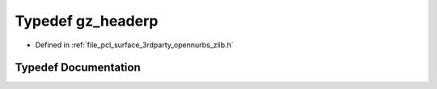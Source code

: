 .. _exhale_typedef_zlib_8h_1a40e9dcc294796d99b25e98fb06477fc8:

Typedef gz_headerp
==================

- Defined in :ref:`file_pcl_surface_3rdparty_opennurbs_zlib.h`


Typedef Documentation
---------------------


.. doxygentypedef:: gz_headerp
